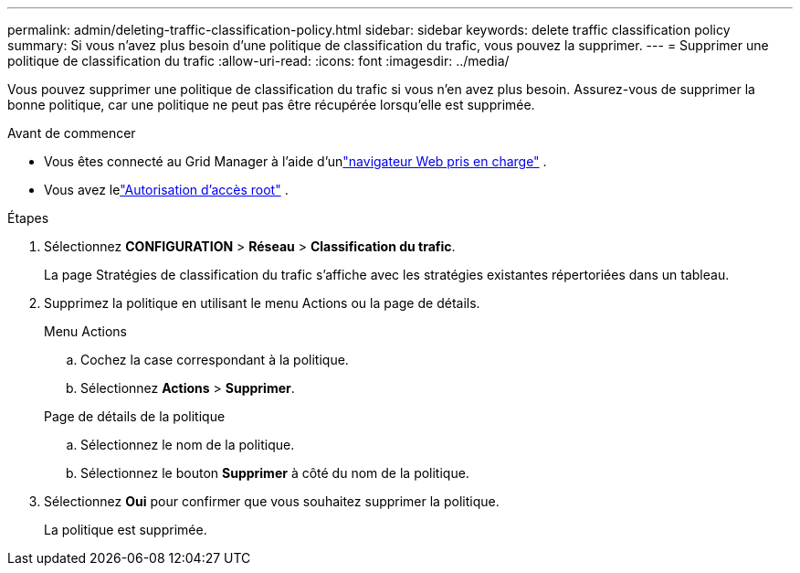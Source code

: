 ---
permalink: admin/deleting-traffic-classification-policy.html 
sidebar: sidebar 
keywords: delete traffic classification policy 
summary: Si vous n’avez plus besoin d’une politique de classification du trafic, vous pouvez la supprimer. 
---
= Supprimer une politique de classification du trafic
:allow-uri-read: 
:icons: font
:imagesdir: ../media/


[role="lead"]
Vous pouvez supprimer une politique de classification du trafic si vous n’en avez plus besoin.  Assurez-vous de supprimer la bonne politique, car une politique ne peut pas être récupérée lorsqu'elle est supprimée.

.Avant de commencer
* Vous êtes connecté au Grid Manager à l'aide d'unlink:../admin/web-browser-requirements.html["navigateur Web pris en charge"] .
* Vous avez lelink:admin-group-permissions.html["Autorisation d'accès root"] .


.Étapes
. Sélectionnez *CONFIGURATION* > *Réseau* > *Classification du trafic*.
+
La page Stratégies de classification du trafic s’affiche avec les stratégies existantes répertoriées dans un tableau.

. Supprimez la politique en utilisant le menu Actions ou la page de détails.
+
[role="tabbed-block"]
====
.Menu Actions
--
.. Cochez la case correspondant à la politique.
.. Sélectionnez *Actions* > *Supprimer*.


--
.Page de détails de la politique
--
.. Sélectionnez le nom de la politique.
.. Sélectionnez le bouton *Supprimer* à côté du nom de la politique.


--
====
. Sélectionnez *Oui* pour confirmer que vous souhaitez supprimer la politique.
+
La politique est supprimée.


